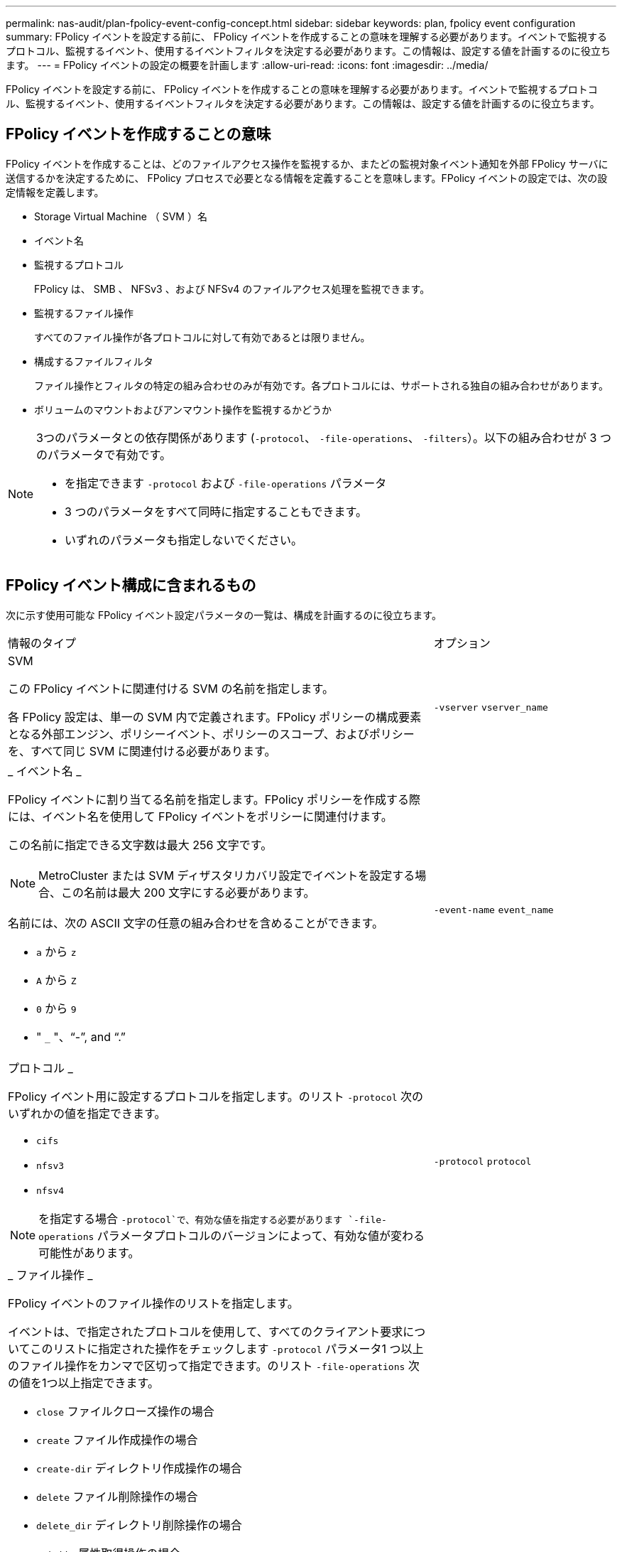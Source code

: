 ---
permalink: nas-audit/plan-fpolicy-event-config-concept.html 
sidebar: sidebar 
keywords: plan, fpolicy event configuration 
summary: FPolicy イベントを設定する前に、 FPolicy イベントを作成することの意味を理解する必要があります。イベントで監視するプロトコル、監視するイベント、使用するイベントフィルタを決定する必要があります。この情報は、設定する値を計画するのに役立ちます。 
---
= FPolicy イベントの設定の概要を計画します
:allow-uri-read: 
:icons: font
:imagesdir: ../media/


[role="lead"]
FPolicy イベントを設定する前に、 FPolicy イベントを作成することの意味を理解する必要があります。イベントで監視するプロトコル、監視するイベント、使用するイベントフィルタを決定する必要があります。この情報は、設定する値を計画するのに役立ちます。



== FPolicy イベントを作成することの意味

FPolicy イベントを作成することは、どのファイルアクセス操作を監視するか、またどの監視対象イベント通知を外部 FPolicy サーバに送信するかを決定するために、 FPolicy プロセスで必要となる情報を定義することを意味します。FPolicy イベントの設定では、次の設定情報を定義します。

* Storage Virtual Machine （ SVM ）名
* イベント名
* 監視するプロトコル
+
FPolicy は、 SMB 、 NFSv3 、および NFSv4 のファイルアクセス処理を監視できます。

* 監視するファイル操作
+
すべてのファイル操作が各プロトコルに対して有効であるとは限りません。

* 構成するファイルフィルタ
+
ファイル操作とフィルタの特定の組み合わせのみが有効です。各プロトコルには、サポートされる独自の組み合わせがあります。

* ボリュームのマウントおよびアンマウント操作を監視するかどうか


[NOTE]
====
3つのパラメータとの依存関係があります (`-protocol`、 `-file-operations`、 `-filters`）。以下の組み合わせが 3 つのパラメータで有効です。

* を指定できます `-protocol` および `-file-operations` パラメータ
* 3 つのパラメータをすべて同時に指定することもできます。
* いずれのパラメータも指定しないでください。


====


== FPolicy イベント構成に含まれるもの

次に示す使用可能な FPolicy イベント設定パラメータの一覧は、構成を計画するのに役立ちます。

[cols="70,30"]
|===


| 情報のタイプ | オプション 


 a| 
SVM

この FPolicy イベントに関連付ける SVM の名前を指定します。

各 FPolicy 設定は、単一の SVM 内で定義されます。FPolicy ポリシーの構成要素となる外部エンジン、ポリシーイベント、ポリシーのスコープ、およびポリシーを、すべて同じ SVM に関連付ける必要があります。
 a| 
`-vserver` `vserver_name`



 a| 
_ イベント名 _

FPolicy イベントに割り当てる名前を指定します。FPolicy ポリシーを作成する際には、イベント名を使用して FPolicy イベントをポリシーに関連付けます。

この名前に指定できる文字数は最大 256 文字です。

[NOTE]
====
MetroCluster または SVM ディザスタリカバリ設定でイベントを設定する場合、この名前は最大 200 文字にする必要があります。

====
名前には、次の ASCII 文字の任意の組み合わせを含めることができます。

* `a` から `z`
* `A` から `Z`
* `0` から `9`
* " `_` "、"`-`", and "`.`"

 a| 
`-event-name` `event_name`



 a| 
プロトコル _

FPolicy イベント用に設定するプロトコルを指定します。のリスト `-protocol` 次のいずれかの値を指定できます。

* `cifs`
* `nfsv3`
* `nfsv4`


[NOTE]
====
を指定する場合 `-protocol`で、有効な値を指定する必要があります `-file-operations` パラメータプロトコルのバージョンによって、有効な値が変わる可能性があります。

==== a| 
`-protocol` `protocol`



 a| 
_ ファイル操作 _

FPolicy イベントのファイル操作のリストを指定します。

イベントは、で指定されたプロトコルを使用して、すべてのクライアント要求についてこのリストに指定された操作をチェックします `-protocol` パラメータ1 つ以上のファイル操作をカンマで区切って指定できます。のリスト `-file-operations` 次の値を1つ以上指定できます。

* `close` ファイルクローズ操作の場合
* `create` ファイル作成操作の場合
* `create-dir` ディレクトリ作成操作の場合
* `delete` ファイル削除操作の場合
* `delete_dir` ディレクトリ削除操作の場合
* `getattr` 属性取得操作の場合
* `link` リンク操作の場合
* `lookup` を参照してください
* `open` ファイルオープン操作の場合
* `read` ファイル読み取り操作の場合
* `write` ファイル書き込み操作の場合
* `rename` ファイル名変更操作
* `rename_dir` ディレクトリ名変更操作の場合
* `setattr` 属性設定操作用
* `symlink` シンボリックリンク操作の場合


[NOTE]
====
を指定する場合 `-file-operations`で、有効なプロトコルを指定する必要があります `-protocol` パラメータ

==== a| 
`-file-operations` `file_operations`、...



 a| 
_ フィルタ _

指定したプロトコルにおける所定のファイル操作に対するフィルタのリストを指定します。の値を指定します `-filters` パラメータは、クライアント要求をフィルタリングするために使用します。リストには次の値を 1 つ以上指定できます。

[NOTE]
====
を指定する場合は `-filters` パラメータを指定すると、の有効な値も指定する必要があります `-file-operations` および `-protocol` パラメータ

====
* `monitor-ads` 代替データストリームを要求するクライアント要求をフィルタリングするオプション。
* `close-with-modification` クローズ操作を要求するクライアント要求を変更でフィルタリングするオプション。
* `close-without-modification` 変更せずにクローズ操作を要求するクライアント要求をフィルタリングするオプション。
* `first-read` オプションを指定して初回読み取りを要求するクライアント要求をフィルタリングします。
* `first-write` オプションを使用して初回の書き込みを要求するクライアント要求をフィルタリングします。
* `offline-bit` オフラインビットの設定を要求するクライアント要求をフィルタリングするオプション。
+
このフィルタを設定すると、オフラインのファイルがアクセスされた場合のみ FPolicy サーバが通知を受信します。

* `open-with-delete-intent` 削除するためにファイルのオープン操作を要求するクライアント要求をフィルタリングするオプション。
+
このフィルタを設定すると、削除するためにファイルが開かれた場合のみ FPolicy サーバが通知を受信します。これは、の際にファイルシステムによって使用されます `FILE_DELETE_ON_CLOSE` フラグが指定されています。

* `open-with-write-intent` 書き込むためにファイルのオープン操作を要求するクライアント要求をフィルタリングするオプションです。
+
このフィルタを設定すると、書き込むためにファイルを開いた場合のみ FPolicy サーバが通知を受信します。

* `write-with-size-change` 書き込みと一緒にサイズを変更するクライアント要求をフィルタリングするオプション。

 a| 
`-filters` `filter`、...



 a| 
_ フィルタ _ 続き

* `setattr-with-owner-change` ファイルまたはディレクトリの所有者を変更するクライアント属性設定要求をフィルタリングするオプション。
* `setattr-with-group-change` ファイルまたはディレクトリのグループを変更するクライアント属性設定要求をフィルタリングするオプション。
* `setattr-with-sacl-change` ファイルまたはディレクトリのSACLを変更するクライアント属性設定要求をフィルタリングするオプション。
+
このフィルタは、 SMB プロトコルと NFSv4 プロトコルに対してのみ使用できます。

* `setattr-with-dacl-change` ファイルまたはディレクトリのDACLを変更するクライアント属性設定要求をフィルタリングするオプション。
+
このフィルタは、 SMB プロトコルと NFSv4 プロトコルに対してのみ使用できます。

* `setattr-with-modify-time-change` ファイルまたはディレクトリの変更日時を変更するクライアント属性設定要求をフィルタリングするオプション。
* `setattr-with-access-time-change` ファイルまたはディレクトリのアクセス時間を変更するクライアント属性設定要求をフィルタリングするオプション。
* `setattr-with-creation-time-change` ファイルまたはディレクトリの作成時間を変更するクライアント属性設定要求をフィルタリングするオプション。
+
このオプションは、 SMB プロトコルに対してのみ使用できます。

* `setattr-with-mode-change` ファイルまたはディレクトリのモードビットを変更するクライアント属性設定要求をフィルタリングするオプション。
* `setattr-with-size-change` オプション：ファイルのサイズを変更するクライアント属性設定要求をフィルタリングします。
* `setattr-with-allocation-size-change` オプション：ファイルの割り当てサイズを変更するクライアント属性設定要求をフィルタリングします。
+
このオプションは、 SMB プロトコルに対してのみ使用できます。

* `exclude-directory` ディレクトリ操作を要求するクライアント要求をフィルタリングするオプション。
+
このフィルタを指定すると、ディレクトリ操作は監視されません。


 a| 
`-filters` `filter`、...



 a| 
は、ボリューム処理が必要です _

ボリュームのマウントおよびアンマウント操作に対して監視が必要かどうかを指定します。デフォルトはです `false`。
 a| 
`-volume-operation` {`true`|`false`｝

|===